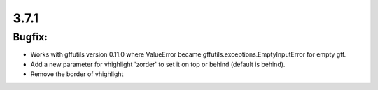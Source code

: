 3.7.1
=====

Bugfix:
^^^^^^^

- Works with gffutils version 0.11.0 where ValueError became gffutils.exceptions.EmptyInputError for empty gtf.
- Add a new parameter for vhighlight 'zorder' to set it on top or behind (default is behind).
- Remove the border of vhighlight
